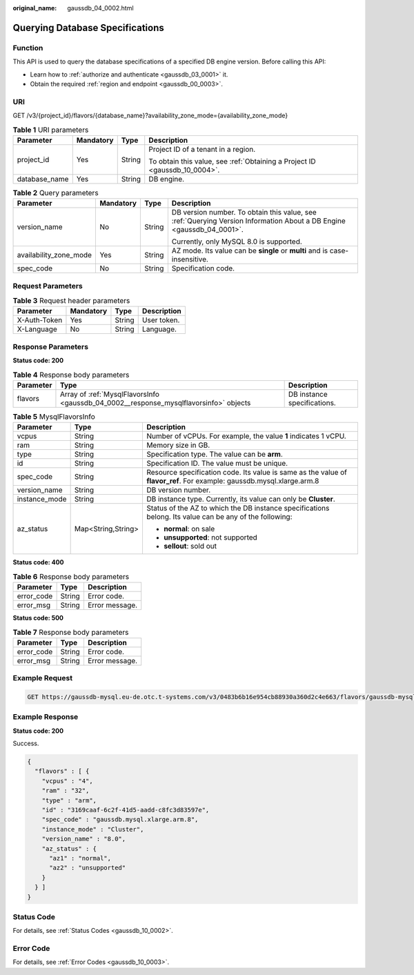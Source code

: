 :original_name: gaussdb_04_0002.html

.. _gaussdb_04_0002:

Querying Database Specifications
================================

Function
--------

This API is used to query the database specifications of a specified DB engine version. Before calling this API:

-  Learn how to :ref:`authorize and authenticate <gaussdb_03_0001>` it.
-  Obtain the required :ref:`region and endpoint <gaussdb_00_0003>`.

URI
---

GET /v3/{project_id}/flavors/{database_name}?availability_zone_mode={availability_zone_mode}

.. table:: **Table 1** URI parameters

   +-----------------+-----------------+-----------------+----------------------------------------------------------------------------+
   | Parameter       | Mandatory       | Type            | Description                                                                |
   +=================+=================+=================+============================================================================+
   | project_id      | Yes             | String          | Project ID of a tenant in a region.                                        |
   |                 |                 |                 |                                                                            |
   |                 |                 |                 | To obtain this value, see :ref:`Obtaining a Project ID <gaussdb_10_0004>`. |
   +-----------------+-----------------+-----------------+----------------------------------------------------------------------------+
   | database_name   | Yes             | String          | DB engine.                                                                 |
   +-----------------+-----------------+-----------------+----------------------------------------------------------------------------+

.. table:: **Table 2** Query parameters

   +------------------------+-----------------+-----------------+-----------------------------------------------------------------------------------------------------------------------+
   | Parameter              | Mandatory       | Type            | Description                                                                                                           |
   +========================+=================+=================+=======================================================================================================================+
   | version_name           | No              | String          | DB version number. To obtain this value, see :ref:`Querying Version Information About a DB Engine <gaussdb_04_0001>`. |
   |                        |                 |                 |                                                                                                                       |
   |                        |                 |                 | Currently, only MySQL 8.0 is supported.                                                                               |
   +------------------------+-----------------+-----------------+-----------------------------------------------------------------------------------------------------------------------+
   | availability_zone_mode | Yes             | String          | AZ mode. Its value can be **single** or **multi** and is case-insensitive.                                            |
   +------------------------+-----------------+-----------------+-----------------------------------------------------------------------------------------------------------------------+
   | spec_code              | No              | String          | Specification code.                                                                                                   |
   +------------------------+-----------------+-----------------+-----------------------------------------------------------------------------------------------------------------------+

Request Parameters
------------------

.. table:: **Table 3** Request header parameters

   ============ ========= ====== ===========
   Parameter    Mandatory Type   Description
   ============ ========= ====== ===========
   X-Auth-Token Yes       String User token.
   X-Language   No        String Language.
   ============ ========= ====== ===========

Response Parameters
-------------------

**Status code: 200**

.. table:: **Table 4** Response body parameters

   +-----------+---------------------------------------------------------------------------------------+-----------------------------+
   | Parameter | Type                                                                                  | Description                 |
   +===========+=======================================================================================+=============================+
   | flavors   | Array of :ref:`MysqlFlavorsInfo <gaussdb_04_0002__response_mysqlflavorsinfo>` objects | DB instance specifications. |
   +-----------+---------------------------------------------------------------------------------------+-----------------------------+

.. _gaussdb_04_0002__response_mysqlflavorsinfo:

.. table:: **Table 5** MysqlFlavorsInfo

   +-----------------------+-----------------------+------------------------------------------------------------------------------------------------------------------------+
   | Parameter             | Type                  | Description                                                                                                            |
   +=======================+=======================+========================================================================================================================+
   | vcpus                 | String                | Number of vCPUs. For example, the value **1** indicates 1 vCPU.                                                        |
   +-----------------------+-----------------------+------------------------------------------------------------------------------------------------------------------------+
   | ram                   | String                | Memory size in GB.                                                                                                     |
   +-----------------------+-----------------------+------------------------------------------------------------------------------------------------------------------------+
   | type                  | String                | Specification type. The value can be **arm**.                                                                          |
   +-----------------------+-----------------------+------------------------------------------------------------------------------------------------------------------------+
   | id                    | String                | Specification ID. The value must be unique.                                                                            |
   +-----------------------+-----------------------+------------------------------------------------------------------------------------------------------------------------+
   | spec_code             | String                | Resource specification code. Its value is same as the value of **flavor_ref**. For example: gaussdb.mysql.xlarge.arm.8 |
   +-----------------------+-----------------------+------------------------------------------------------------------------------------------------------------------------+
   | version_name          | String                | DB version number.                                                                                                     |
   +-----------------------+-----------------------+------------------------------------------------------------------------------------------------------------------------+
   | instance_mode         | String                | DB instance type. Currently, its value can only be **Cluster**.                                                        |
   +-----------------------+-----------------------+------------------------------------------------------------------------------------------------------------------------+
   | az_status             | Map<String,String>    | Status of the AZ to which the DB instance specifications belong. Its value can be any of the following:                |
   |                       |                       |                                                                                                                        |
   |                       |                       | -  **normal**: on sale                                                                                                 |
   |                       |                       | -  **unsupported**: not supported                                                                                      |
   |                       |                       | -  **sellout**: sold out                                                                                               |
   +-----------------------+-----------------------+------------------------------------------------------------------------------------------------------------------------+

**Status code: 400**

.. table:: **Table 6** Response body parameters

   ========== ====== ==============
   Parameter  Type   Description
   ========== ====== ==============
   error_code String Error code.
   error_msg  String Error message.
   ========== ====== ==============

**Status code: 500**

.. table:: **Table 7** Response body parameters

   ========== ====== ==============
   Parameter  Type   Description
   ========== ====== ==============
   error_code String Error code.
   error_msg  String Error message.
   ========== ====== ==============

Example Request
---------------

.. code-block:: text

   GET https://gaussdb-mysql.eu-de.otc.t-systems.com/v3/0483b6b16e954cb88930a360d2c4e663/flavors/gaussdb-mysql?version_name=8.0&spec_code=gaussdb.mysql.xlarge.arm.8&availability_zone_mode=single

Example Response
----------------

**Status code: 200**

Success.

.. code-block::

   {
     "flavors" : [ {
       "vcpus" : "4",
       "ram" : "32",
       "type" : "arm",
       "id" : "3169caaf-6c2f-41d5-aadd-c8fc3d83597e",
       "spec_code" : "gaussdb.mysql.xlarge.arm.8",
       "instance_mode" : "Cluster",
       "version_name" : "8.0",
       "az_status" : {
         "az1" : "normal",
         "az2" : "unsupported"
       }
     } ]
   }

Status Code
-----------

For details, see :ref:`Status Codes <gaussdb_10_0002>`.

Error Code
----------

For details, see :ref:`Error Codes <gaussdb_10_0003>`.
